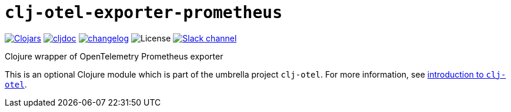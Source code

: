 = `clj-otel-exporter-prometheus`

image:https://img.shields.io/clojars/v/com.github.steffan-westcott/clj-otel-exporter-prometheus?logo=clojure&logoColor=white[Clojars,link=https://clojars.org/com.github.steffan-westcott/clj-otel-exporter-prometheus]
ifndef::env-cljdoc[]
image:https://cljdoc.org/badge/com.github.steffan-westcott/clj-otel-exporter-prometheus[cljdoc,link=https://cljdoc.org/d/com.github.steffan-westcott/clj-otel-exporter-prometheus]
endif::[]
image:https://img.shields.io/badge/changelog-0.1.0-red[changelog,link=../CHANGELOG.adoc]
image:https://img.shields.io/github/license/steffan-westcott/clj-otel[License]
image:https://img.shields.io/badge/clojurians-observability-blue.svg?logo=slack[Slack channel,link=https://clojurians.slack.com/messages/observability]

Clojure wrapper of OpenTelemetry Prometheus exporter

This is an optional Clojure module which is part of the umbrella project `clj-otel`.
For more information, see
ifdef::env-cljdoc[]
https://cljdoc.org/d/com.github.steffan-westcott/clj-otel-api/CURRENT[introduction to `clj-otel`].
endif::[]
ifndef::env-cljdoc[]
xref:../README.adoc[introduction to `clj-otel`].
endif::[]
